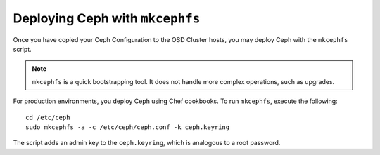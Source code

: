 ==================================
 Deploying Ceph with ``mkcephfs``
==================================

Once you have copied your Ceph Configuration to the OSD Cluster hosts,
you may deploy Ceph with the ``mkcephfs`` script.

.. note::  ``mkcephfs`` is a quick bootstrapping tool. It does not handle more 
           complex operations, such as upgrades.

For production environments, you deploy Ceph using Chef cookbooks. To run 
``mkcephfs``, execute the following:: 

   cd /etc/ceph
   sudo mkcephfs -a -c /etc/ceph/ceph.conf -k ceph.keyring
	
The script adds an admin key to the ``ceph.keyring``, which is analogous to a 
root password.

